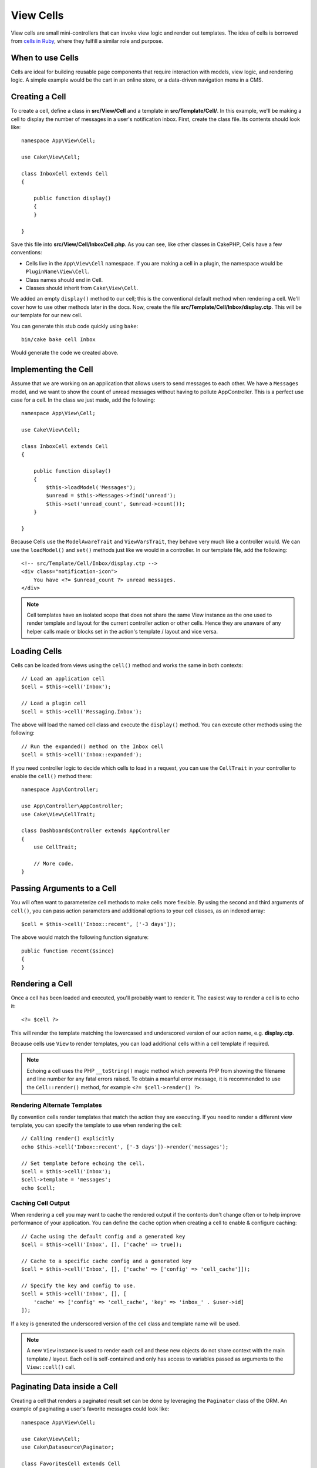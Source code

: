 View Cells
##########

View cells are small mini-controllers that can invoke view logic and render out
templates. The idea of cells is borrowed from `cells in Ruby
<https://github.com/apotonick/cells>`_, where they fulfill a similar role and
purpose.

When to use Cells
=================

Cells are ideal for building reusable page components that require interaction
with models, view logic, and rendering logic. A simple example would be the
cart in an online store, or a data-driven navigation menu in a CMS.

Creating a Cell
===============

To create a cell, define a class in **src/View/Cell** and a template in
**src/Template/Cell/**. In this example, we'll be making a cell to display the
number of messages in a user's notification inbox. First, create the class file.
Its contents should look like::

    namespace App\View\Cell;

    use Cake\View\Cell;

    class InboxCell extends Cell
    {

        public function display()
        {
        }

    }

Save this file into **src/View/Cell/InboxCell.php**. As you can see, like other
classes in CakePHP, Cells have a few conventions:

* Cells live in the ``App\View\Cell`` namespace. If you are making a cell in
  a plugin, the namespace would be ``PluginName\View\Cell``.
* Class names should end in Cell.
* Classes should inherit from ``Cake\View\Cell``.

We added an empty ``display()`` method to our cell; this is the conventional
default method when rendering a cell. We'll cover how to use other methods later
in the docs. Now, create the file **src/Template/Cell/Inbox/display.ctp**. This
will be our template for our new cell.

You can generate this stub code quickly using ``bake``::

    bin/cake bake cell Inbox

Would generate the code we created above.

Implementing the Cell
=====================

Assume that we are working on an application that allows users to send messages
to each other. We have a ``Messages`` model, and we want to show the count of
unread messages without having to pollute AppController. This is a perfect use
case for a cell. In the class we just made, add the following::

    namespace App\View\Cell;

    use Cake\View\Cell;

    class InboxCell extends Cell
    {

        public function display()
        {
            $this->loadModel('Messages');
            $unread = $this->Messages->find('unread');
            $this->set('unread_count', $unread->count());
        }

    }

Because Cells use the ``ModelAwareTrait`` and ``ViewVarsTrait``, they behave
very much like a controller would.  We can use the ``loadModel()`` and ``set()``
methods just like we would in a controller. In our template file, add the
following::

    <!-- src/Template/Cell/Inbox/display.ctp -->
    <div class="notification-icon">
        You have <?= $unread_count ?> unread messages.
    </div>

.. note::

    Cell templates have an isolated scope that does not share the same View
    instance as the one used to render template and layout for the current
    controller action or other cells. Hence they are unaware of any helper calls
    made or blocks set in the action's template / layout and vice versa.

Loading Cells
=============

Cells can be loaded from views using the ``cell()`` method and works the same in
both contexts::

    // Load an application cell
    $cell = $this->cell('Inbox');

    // Load a plugin cell
    $cell = $this->cell('Messaging.Inbox');

The above will load the named cell class and execute the ``display()`` method.
You can execute other methods using the following::

    // Run the expanded() method on the Inbox cell
    $cell = $this->cell('Inbox::expanded');

If you need controller logic to decide which cells to load in a request, you can
use the ``CellTrait`` in your controller to enable the ``cell()`` method there::

    namespace App\Controller;

    use App\Controller\AppController;
    use Cake\View\CellTrait;

    class DashboardsController extends AppController
    {
        use CellTrait;

        // More code.
    }

Passing Arguments to a Cell
===========================

You will often want to parameterize cell methods to make cells more flexible.
By using the second and third arguments of ``cell()``, you can pass action
parameters and additional options to your cell classes, as an indexed array::

    $cell = $this->cell('Inbox::recent', ['-3 days']);

The above would match the following function signature::

    public function recent($since)
    {
    }

Rendering a Cell
================

Once a cell has been loaded and executed, you'll probably want to render it. The
easiest way to render a cell is to echo it::

    <?= $cell ?>

This will render the template matching the lowercased and underscored version of
our action name, e.g. **display.ctp**.

Because cells use ``View`` to render templates, you can load additional cells
within a cell template if required.

.. note::

    Echoing a cell uses the PHP ``__toString()`` magic method which prevents PHP
    from showing the filename and line number for any fatal errors raised. To
    obtain a meanful error message, it is recommended to use the
    ``Cell::render()`` method, for example ``<?= $cell->render() ?>``.

Rendering Alternate Templates
-----------------------------

By convention cells render templates that match the action they are executing.
If you need to render a different view template, you can specify the template
to use when rendering the cell::

    // Calling render() explicitly
    echo $this->cell('Inbox::recent', ['-3 days'])->render('messages');

    // Set template before echoing the cell.
    $cell = $this->cell('Inbox');
    $cell->template = 'messages';
    echo $cell;

Caching Cell Output
-------------------

When rendering a cell you may want to cache the rendered output if the contents
don't change often or to help improve performance of your application. You can
define the ``cache`` option when creating a cell to enable & configure caching::

    // Cache using the default config and a generated key
    $cell = $this->cell('Inbox', [], ['cache' => true]);

    // Cache to a specific cache config and a generated key
    $cell = $this->cell('Inbox', [], ['cache' => ['config' => 'cell_cache']]);

    // Specify the key and config to use.
    $cell = $this->cell('Inbox', [], [
        'cache' => ['config' => 'cell_cache', 'key' => 'inbox_' . $user->id]
    ]);

If a key is generated the underscored version of the cell class and template
name will be used.

.. note::

    A new ``View`` instance is used to render each cell and these new objects
    do not share context with the main template / layout. Each cell is
    self-contained and only has access to variables passed as arguments to the
    ``View::cell()`` call.

Paginating Data inside a Cell
=============================

Creating a cell that renders a paginated result set can be done by leveraging
the ``Paginator`` class of the ORM. An example of paginating a user's favorite
messages could look like::

    namespace App\View\Cell;

    use Cake\View\Cell;
    use Cake\Datasource\Paginator;

    class FavoritesCell extends Cell
    {
        public function display($user)
        {
            $this->loadModel('Messages');

            // Create a paginator
            $paginator = new Paginator();

            // Paginate the model
            $results = $paginator->paginate(
                $this->Messages,
                $this->request->getQueryParams(),
                [
                    // Use a parameterized custom finder.
                    'finder' => ['favorites' => [$user]],

                    // Use scoped query string parameters.
                    'scope' => 'favorites',
                ]
            );

            $paging = $paginator->getPagingParams() + (array)$request->getParam('paging');
            $this->request = $this->request->withParam('paging', $paging));

            $this->set('favorites', $results);
        }
    }

The above cell would paginate the ``Messages`` model using :ref:`scoped
pagination parameters <paginating-multiple-queries>`.

.. versionadded:: 3.5.0
    ``Cake\Datasource\Paginator`` was added in 3.5.0.

Cell Options
============

Cells can declare constructor options that are converted into properties when
creating a cell object::

    namespace App\View\Cell;

    use Cake\View\Cell;
    use Cake\Datasource\Paginator;

    class FavoritesCell extends Cell
    {
        protected $_validCellOptions = ['limit'];

        protected $limit = 3;

        public function display($userId)
        {
            $this->loadModel('Users');
            $result = $this->Users->find('friends', ['for' => $userId]);
            $this->set('favorites', $result);
        }
    }

Here we have defined a ``$limit`` property and add ``limit`` as a cell option.
This will allow us to define the option when creating the cell::

    $cell = $this->cell('Favorites', [$user->id], ['limit' => 10])

Cell options are handy when you want data available as properties allowing you
to override default values.

